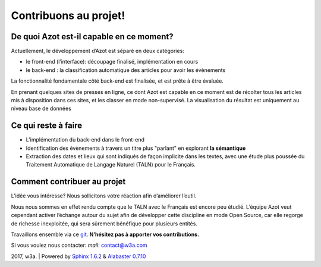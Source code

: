


Contribuons au projet!
======================



De quoi Azot est-il capable en ce moment?
~~~~~~~~~~~~~~~~~~~~~~~~~~~~~~~~~~~~~~~~~

Actuellement, le développement d’Azot est séparé en deux catégories:


+ le front-end (l’interface): découpage finalisé, implémentation en
  cours
+ le back-end : la classification automatique des articles pour avoir
  les évènements


La fonctionnalité fondamentale côté back-end est finalisée, et est
prête à être évaluée.

En prenant quelques sites de presses en ligne, ce dont Azot est
capable en ce moment est de récolter tous les articles mis à
disposition dans ces sites, et les classer en mode non-supervisé. La
visualisation du résultat est uniquement au niveau base de données



Ce qui reste à faire
~~~~~~~~~~~~~~~~~~~~


+ L’implémentation du back-end dans le front-end
+ Identification des évènements à travers un titre plus "parlant" en
  explorant **la sémantique**
+ Extraction des dates et lieux qui sont indiqués de façon implicite
  dans les textes, avec une étude plus poussée du Traitement Automatique
  de Langage Naturel (TALN) pour le Français.




Comment contribuer au projet
~~~~~~~~~~~~~~~~~~~~~~~~~~~~

L’idée vous intéresse? Nous sollicitons votre réaction afin
d’améliorer l’outil.

Nous nous sommes en effet rendu compte que le TALN avec le Français
est encore peu étudié.
L’équipe Azot veut cependant activer l’échange autour du sujet afin de
développer cette discipline en mode Open Source, car elle regorge de
richesse inexploitée, qui sera sûrement bénéfique pour plusieurs
entités.

Travaillons ensemble via ce `git`_. **N’hésitez pas à apporter vos
contributions.**


.. _git: https://github.com/azotdata/azot-event-extractor.git

Si vous voulez nous contacter:
*mail*: contact@w3a.com


2017, w3a. | Powered by `Sphinx 1.6.2`_ & `Alabaster 0.7.10`_

.. _Sphinx 1.6.2: http://sphinx-doc.org/
.. _Alabaster 0.7.10: https://github.com/bitprophet/alabaster



